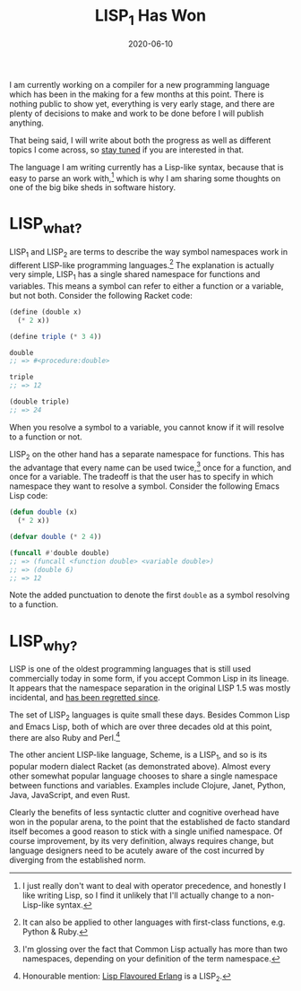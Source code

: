 #+title: LISP_1 Has Won
#+date: 2020-06-10
#+options: ^:t

I am currently working on a compiler for a new programming language
which has been in the making for a few months at this point. There is
nothing public to show yet, everything is very early stage, and there
are plenty of decisions to make and work to be done before I will
publish anything.

That being said, I will write about both the progress as well as
different topics I come across, so [[file:/atom.xml][stay tuned]] if you are interested in
that.

The language I am writing currently has a Lisp-like syntax, because
that is easy to parse an work with,[fn:1] which is why I am sharing some
thoughts on one of the big bike sheds in software history.

[fn:1] I just really don't want to deal with operator precedence, and
honestly I like writing Lisp, so I find it unlikely that I'll actually
change to a non-Lisp-like syntax.

* LISP_{what?}
:PROPERTIES:
:ID:       CB888464-0D3F-4B93-BC28-B3189DB42A4E
:PUBDATE:  <2021-11-24 Wed 16:49>
:END:

LISP_{1} and LISP_{2} are terms to describe the way symbol namespaces
work in different LISP-like programming languages.[fn:2] The
explanation is actually very simple, LISP_{1} has a single shared
namespace for functions and variables. This means a symbol can refer
to either a function or a variable, but not both. Consider the
following Racket code:

#+begin_src scheme
(define (double x)
  (* 2 x))

(define triple (* 3 4))

double
;; => #<procedure:double>

triple
;; => 12

(double triple)
;; => 24
#+end_src

When you resolve a symbol to a variable, you cannot know if it will
resolve to a function or not.

LISP_{2} on the other hand has a separate namespace for functions.
This has the advantage that every name can be used twice,[fn:3] once for a
function, and once for a variable. The tradeoff is that the user has to
specify in which namespace they want to resolve a symbol. Consider the
following Emacs Lisp code:

#+begin_src emacs-lisp
(defun double (x)
  (* 2 x))

(defvar double (* 2 4))

(funcall #'double double)
;; => (funcall <function double> <variable double>)
;; => (double 6)
;; => 12
#+end_src

Note the added punctuation to denote the first ~double~ as a symbol
resolving to a function.

[fn:2] It can also be applied to other languages with first-class
functions, e.g. Python & Ruby.

[fn:3] I'm glossing over the fact that Common Lisp actually has more
than two namespaces, depending on your definition of the term
namespace.

* LISP_{why?}
:PROPERTIES:
:ID:       8D24F46F-C92F-4736-AF42-E0A446D5AD9D
:PUBDATE:  <2021-11-24 Wed 16:49>
:END:

LISP is one of the oldest programming languages that is still used
commercially today in some form, if you accept Common Lisp in its
lineage. It appears that the namespace separation in the original LISP
1.5 was mostly incidental, and [[http://www.nhplace.com/kent/Papers/Technical-Issues.html][has been regretted since]].

The set of LISP_{2} languages is quite small these days. Besides
Common Lisp and Emacs Lisp, both of which are over three decades old
at this point, there are also Ruby and Perl.[fn:4]

The other ancient LISP-like language, Scheme, is a LISP_{1}, and so is
its popular modern dialect Racket (as demonstrated above). Almost
every other somewhat popular language chooses to share a single
namespace between functions and variables. Examples include Clojure,
Janet, Python, Java, JavaScript, and even Rust.

Clearly the benefits of less syntactic clutter and cognitive overhead
have won in the popular arena, to the point that the established de
facto standard itself becomes a good reason to stick with a single
unified namespace. Of course improvement, by its very definition,
always requires change, but language designers need to be acutely
aware of the cost incurred by diverging from the established norm.

[fn:4] Honourable mention: [[http://lfe.io/][Lisp Flavoured Erlang]] is a LISP_{2}.
